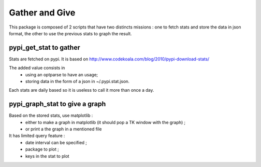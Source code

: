 Gather and Give
===============

This package is composed of 2 scripts that have two distincts missions : one to
fetch stats and store the data in json format, the other to use the previous 
stats to graph the result. 

pypi_get_stat to gather
***********************

Stats are fetched on pypi. It is based on http://www.codekoala.com/blog/2010/pypi-download-stats/

The added value consists in 
 * using an optparse to have an usage;
 * storing data in the form of a json in ~/.pypi.stat.json. 

Each stats are daily based so it is useless to call it more than once a day. 

pypi_graph_stat to give a graph
*******************************

Based on the stored stats, use matplotlib : 
 * either to make a graph in matplotlib (it should pop a TK window with the graph) ;
 * or print a the graph in a mentioned file

It has limited query feature : 
 * date interval can be specified ;
 * package to plot ;
 * keys in the stat to plot


